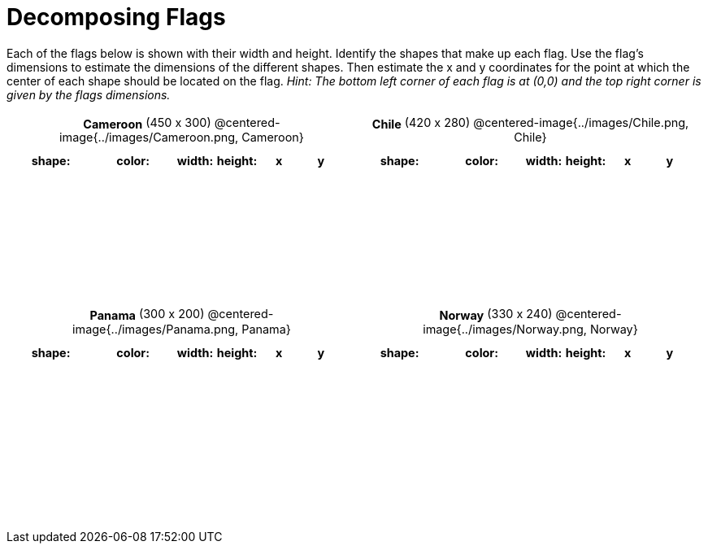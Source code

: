 = Decomposing Flags

++++
<style>
#content img { border: solid 1px black; }
#content .centered-image { margin-bottom: 10px; }
#content td * { padding: 0; margin: 0; text-align: center; vertical-align: middle; }
#content tr { height: 2.3rem; font-size: 0.9rem; }
</style>
++++

Each of the flags below is shown with their width and height. Identify the shapes that make up each flag. Use the flag’s dimensions to estimate the dimensions of the different shapes. Then estimate the x and y coordinates for the point at which the center of each shape should be located on the flag. _Hint: The bottom left corner of each flag is at (0,0) and the top right corner is given by the flags dimensions._



[.flags, cols="^1a,^1a", stripes="none", frame="none"]
|===

| *Cameroon* (450 x 300)
@centered-image{../images/Cameroon.png, Cameroon}
[cols="2a,2a,1a,1a,1a,1a",options="header"]
!===
! shape:			! color: 	! width: 	! height: 	! x		! y
!  					!  			!  			! 			!  		!
!  					!  			!  			! 			!  		!
!  					!  			!  			! 			!  		!
!  					!  			!  			! 			!  		!

!===

| *Chile* (420 x 280)
@centered-image{../images/Chile.png, Chile}
[cols="2a,2a,1a,1a,1a,1a",options="header"]
!===
! shape:			! color: 	! width: 	! height: 	! x		! y
!  					!  			!  			! 			!  		!
!  					!  			!  			! 			!  		!
!  					!  			!  			! 			!  		!
!  					!  			!  			! 			!  		!

!===

| *Panama* (300 x 200)
@centered-image{../images/Panama.png, Panama}
[cols="2a,2a,1a,1a,1a,1a",options="header"]
!===
! shape:			! color: 	! width: 	! height: 	! x		! y
!  					!  			!  			! 			!  		!
!  					!  			!  			! 			!  		!
!  					!  			!  			! 			!  		!
!  					!  			!  			! 			!  		!
!  					!  			!  			! 			!  		!
!===

| *Norway* (330 x 240)
@centered-image{../images/Norway.png, Norway}
[cols="2a,2a,1a,1a,1a,1a",options="header"]
!===
! shape:			! color: 	! width: 	! height: 	! x		! y
!  					!  			!  			! 			!  		!
!  					!  			!  			! 			!  		!
!  					!  			!  			! 			!  		!
!  					!  			!  			! 			!  		!
!  					!  			!  			! 			!  		!
!===

|===
